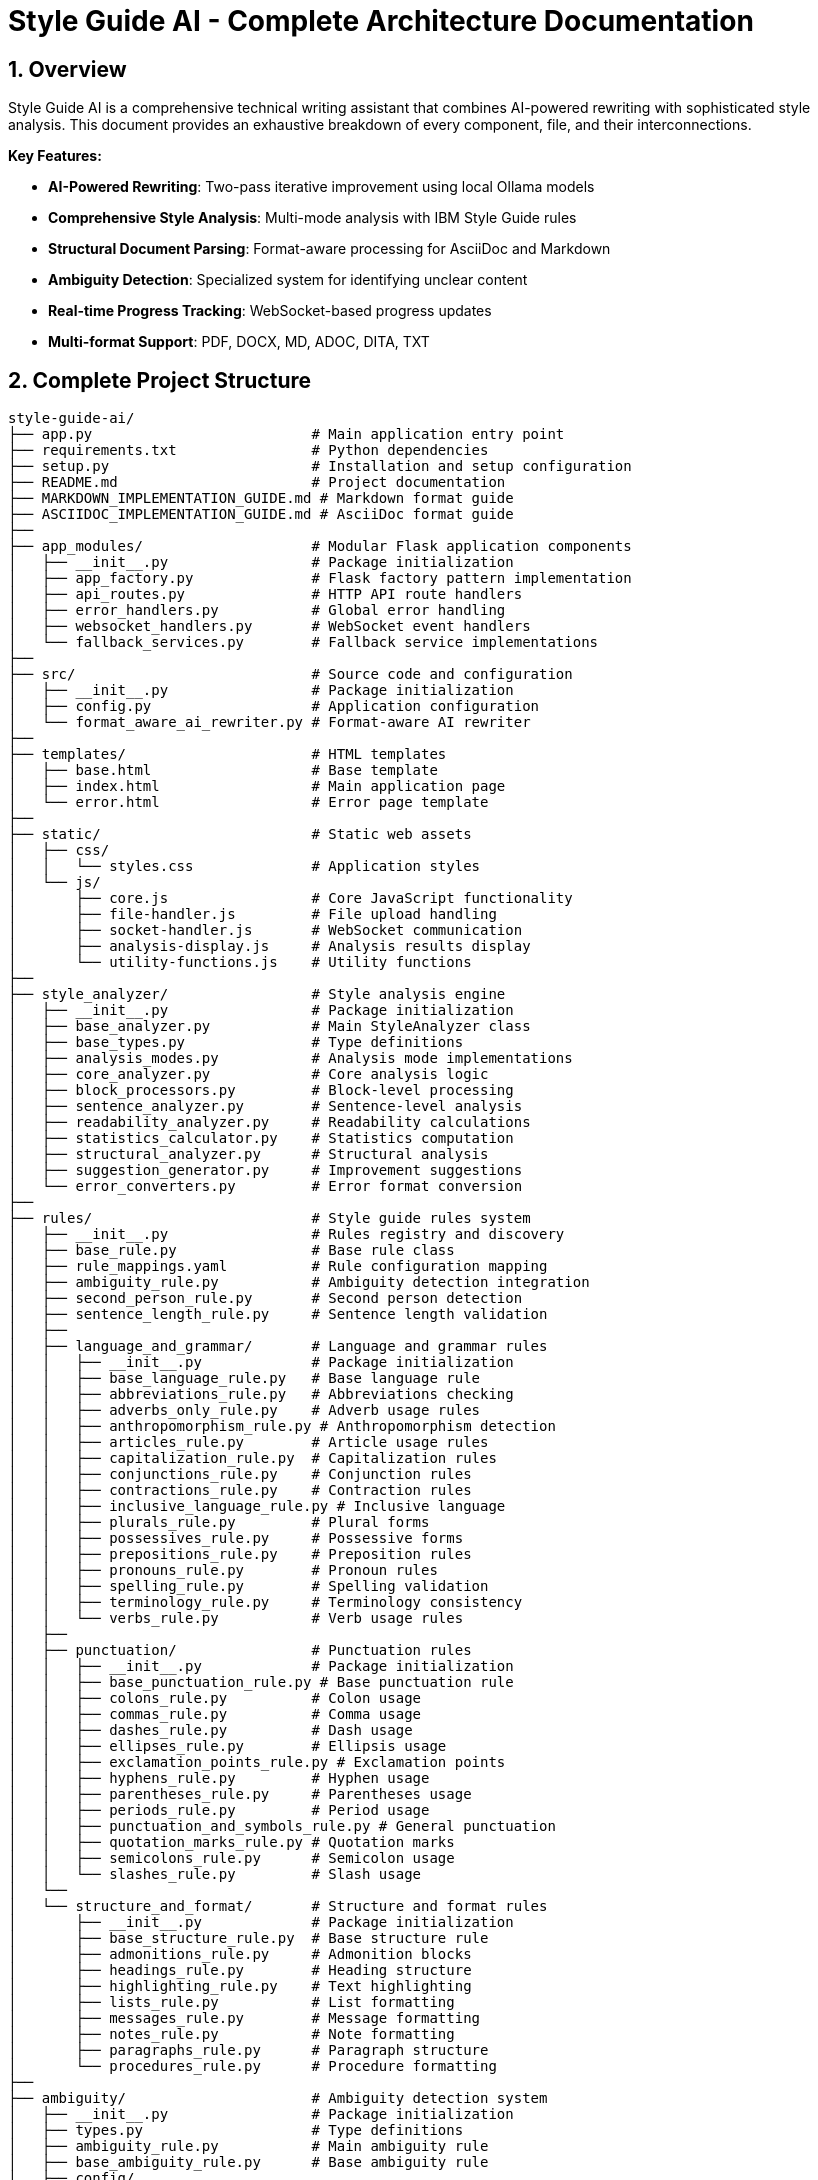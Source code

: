 = Style Guide AI - Complete Architecture Documentation
:sectnums:
:sectanchors:
:source-highlighter: highlightjs

== Overview

Style Guide AI is a comprehensive technical writing assistant that combines AI-powered rewriting with sophisticated style analysis. This document provides an exhaustive breakdown of every component, file, and their interconnections.

[.lead]
*Key Features:*

* **AI-Powered Rewriting**: Two-pass iterative improvement using local Ollama models
* **Comprehensive Style Analysis**: Multi-mode analysis with IBM Style Guide rules
* **Structural Document Parsing**: Format-aware processing for AsciiDoc and Markdown
* **Ambiguity Detection**: Specialized system for identifying unclear content
* **Real-time Progress Tracking**: WebSocket-based progress updates
* **Multi-format Support**: PDF, DOCX, MD, ADOC, DITA, TXT

== Complete Project Structure

[source,text]
----
style-guide-ai/
├── app.py                          # Main application entry point
├── requirements.txt                # Python dependencies
├── setup.py                        # Installation and setup configuration
├── README.md                       # Project documentation
├── MARKDOWN_IMPLEMENTATION_GUIDE.md # Markdown format guide
├── ASCIIDOC_IMPLEMENTATION_GUIDE.md # AsciiDoc format guide
├── 
├── app_modules/                    # Modular Flask application components
│   ├── __init__.py                 # Package initialization
│   ├── app_factory.py              # Flask factory pattern implementation
│   ├── api_routes.py               # HTTP API route handlers
│   ├── error_handlers.py           # Global error handling
│   ├── websocket_handlers.py       # WebSocket event handlers
│   └── fallback_services.py        # Fallback service implementations
├── 
├── src/                            # Source code and configuration
│   ├── __init__.py                 # Package initialization
│   ├── config.py                   # Application configuration
│   └── format_aware_ai_rewriter.py # Format-aware AI rewriter
├── 
├── templates/                      # HTML templates
│   ├── base.html                   # Base template
│   ├── index.html                  # Main application page
│   └── error.html                  # Error page template
├── 
├── static/                         # Static web assets
│   ├── css/
│   │   └── styles.css              # Application styles
│   └── js/
│       ├── core.js                 # Core JavaScript functionality
│       ├── file-handler.js         # File upload handling
│       ├── socket-handler.js       # WebSocket communication
│       ├── analysis-display.js     # Analysis results display
│       └── utility-functions.js    # Utility functions
├── 
├── style_analyzer/                 # Style analysis engine
│   ├── __init__.py                 # Package initialization
│   ├── base_analyzer.py            # Main StyleAnalyzer class
│   ├── base_types.py               # Type definitions
│   ├── analysis_modes.py           # Analysis mode implementations
│   ├── core_analyzer.py            # Core analysis logic
│   ├── block_processors.py         # Block-level processing
│   ├── sentence_analyzer.py        # Sentence-level analysis
│   ├── readability_analyzer.py     # Readability calculations
│   ├── statistics_calculator.py    # Statistics computation
│   ├── structural_analyzer.py      # Structural analysis
│   ├── suggestion_generator.py     # Improvement suggestions
│   └── error_converters.py         # Error format conversion
├── 
├── rules/                          # Style guide rules system
│   ├── __init__.py                 # Rules registry and discovery
│   ├── base_rule.py                # Base rule class
│   ├── rule_mappings.yaml          # Rule configuration mapping
│   ├── ambiguity_rule.py           # Ambiguity detection integration
│   ├── second_person_rule.py       # Second person detection
│   ├── sentence_length_rule.py     # Sentence length validation
│   ├── 
│   ├── language_and_grammar/       # Language and grammar rules
│   │   ├── __init__.py             # Package initialization
│   │   ├── base_language_rule.py   # Base language rule
│   │   ├── abbreviations_rule.py   # Abbreviations checking
│   │   ├── adverbs_only_rule.py    # Adverb usage rules
│   │   ├── anthropomorphism_rule.py # Anthropomorphism detection
│   │   ├── articles_rule.py        # Article usage rules
│   │   ├── capitalization_rule.py  # Capitalization rules
│   │   ├── conjunctions_rule.py    # Conjunction rules
│   │   ├── contractions_rule.py    # Contraction rules
│   │   ├── inclusive_language_rule.py # Inclusive language
│   │   ├── plurals_rule.py         # Plural forms
│   │   ├── possessives_rule.py     # Possessive forms
│   │   ├── prepositions_rule.py    # Preposition rules
│   │   ├── pronouns_rule.py        # Pronoun rules
│   │   ├── spelling_rule.py        # Spelling validation
│   │   ├── terminology_rule.py     # Terminology consistency
│   │   └── verbs_rule.py           # Verb usage rules
│   ├── 
│   ├── punctuation/                # Punctuation rules
│   │   ├── __init__.py             # Package initialization
│   │   ├── base_punctuation_rule.py # Base punctuation rule
│   │   ├── colons_rule.py          # Colon usage
│   │   ├── commas_rule.py          # Comma usage
│   │   ├── dashes_rule.py          # Dash usage
│   │   ├── ellipses_rule.py        # Ellipsis usage
│   │   ├── exclamation_points_rule.py # Exclamation points
│   │   ├── hyphens_rule.py         # Hyphen usage
│   │   ├── parentheses_rule.py     # Parentheses usage
│   │   ├── periods_rule.py         # Period usage
│   │   ├── punctuation_and_symbols_rule.py # General punctuation
│   │   ├── quotation_marks_rule.py # Quotation marks
│   │   ├── semicolons_rule.py      # Semicolon usage
│   │   └── slashes_rule.py         # Slash usage
│   └── 
│   └── structure_and_format/       # Structure and format rules
│       ├── __init__.py             # Package initialization
│       ├── base_structure_rule.py  # Base structure rule
│       ├── admonitions_rule.py     # Admonition blocks
│       ├── headings_rule.py        # Heading structure
│       ├── highlighting_rule.py    # Text highlighting
│       ├── lists_rule.py           # List formatting
│       ├── messages_rule.py        # Message formatting
│       ├── notes_rule.py           # Note formatting
│       ├── paragraphs_rule.py      # Paragraph structure
│       └── procedures_rule.py      # Procedure formatting
├── 
├── ambiguity/                      # Ambiguity detection system
│   ├── __init__.py                 # Package initialization
│   ├── types.py                    # Type definitions
│   ├── ambiguity_rule.py           # Main ambiguity rule
│   ├── base_ambiguity_rule.py      # Base ambiguity rule
│   ├── config/
│   │   └── ambiguity_types.yaml    # Ambiguity type configuration
│   ├── detectors/                  # Specific ambiguity detectors
│   │   ├── __init__.py             # Package initialization
│   │   ├── missing_actor_detector.py # Missing actor detection
│   │   ├── pronoun_ambiguity_detector.py # Pronoun ambiguity
│   │   ├── unsupported_claims_detector.py # Unsupported claims
│   │   └── fabrication_risk_detector.py # Fabrication risk
│   └── resolvers/                  # Ambiguity resolution (future)
│       └── __init__.py             # Package initialization
├── 
├── rewriter/                       # AI rewriting system
│   ├── __init__.py                 # Package initialization
│   ├── core.py                     # Main AIRewriter class
│   ├── models.py                   # Model management
│   ├── generators.py               # Text generation
│   ├── processors.py               # Text processing
│   ├── evaluators.py               # Rewrite evaluation
│   ├── prompts.py                  # Prompt generation
│   └── prompt_configs/             # Prompt configuration
│       └── ibm_style/              # IBM style guide prompts
│           ├── language_and_grammar.yaml # Language prompts
│           ├── punctuation.yaml    # Punctuation prompts
│           ├── structure_and_format.yaml # Structure prompts
│           └── voice_and_tone.yaml # Voice and tone prompts
├── 
├── structural_parsing/             # Document structure parsing
│   ├── __init__.py                 # Package initialization
│   ├── format_detector.py          # Format detection
│   ├── parser_factory.py           # Parser factory
│   ├── extractors/                 # Document extraction
│   │   ├── __init__.py             # Package initialization
│   │   └── document_processor.py   # Document processing
│   ├── markdown/                   # Markdown parsing
│   │   ├── __init__.py             # Package initialization
│   │   ├── parser.py               # Markdown parser
│   │   └── types.py                # Markdown types
│   └── asciidoc/                   # AsciiDoc parsing
│       ├── __init__.py             # Package initialization
│       ├── parser.py               # AsciiDoc parser
│       ├── ruby_server.py          # Ruby server integration
│       └── types.py                # AsciiDoc types
├── 
├── docs/                           # Documentation
│   ├── architecture.adoc           # This architecture document
│   ├── how-to-add-new-rule.adoc   # Guide for adding rules
│   ├── how-to-add-new-ambiguity-detector.adoc # Guide for ambiguity detectors
│   └── how-to-add-new-model.adoc   # Guide for adding models
├── 
├── docker/                         # Docker configuration
│   ├── Dockerfile                  # Docker build file
│   ├── docker-compose.yml          # Docker compose configuration
│   ├── build-and-push.sh          # Build and push script
│   └── README.md                   # Docker documentation
├── 
├── uploads/                        # Uploaded files (temporary)
├── instance/                       # Instance-specific files
├── logs/                           # Application logs
└── venv/                           # Virtual environment
----

== High-Level System Architecture

[mermaid]
----
graph TB
    subgraph "Client Layer"
        WEB[Web Browser]
        UI[Modern UI Interface]
    end
    
    subgraph "Application Layer"
        FLASK[Flask Application]
        WS[WebSocket Handler]
        API[REST API Routes]
        ERR[Error Handlers]
    end
    
    subgraph "Core Processing Layer"
        SA[Style Analyzer]
        AI[AI Rewriter]
        SP[Structural Parser]
        AD[Ambiguity Detector]
    end
    
    subgraph "Service Layer"
        DOC[Document Processor]
        RULES[Rules Engine]
        MODELS[Model Manager]
        EVAL[Evaluator]
    end
    
    subgraph "External Services"
        OLLAMA[Ollama API]
        SPACY[SpaCy NLP]
        RUBY[Ruby Server]
    end
    
    subgraph "Data Layer"
        UPLOAD[File Storage]
        LOGS[Log Files]
        CONFIG[Configuration]
    end
    
    WEB --> UI
    UI --> FLASK
    FLASK --> WS
    FLASK --> API
    FLASK --> ERR
    
    API --> SA
    API --> AI
    API --> DOC
    
    SA --> SP
    SA --> AD
    SA --> RULES
    
    AI --> MODELS
    AI --> EVAL
    
    SP --> RUBY
    SA --> SPACY
    AI --> OLLAMA
    
    DOC --> UPLOAD
    FLASK --> LOGS
    FLASK --> CONFIG
----

== Component Interaction Flow

[mermaid,target=component-interaction-flow]
....
sequenceDiagram
    participant Client
    participant Flask
    participant StyleAnalyzer
    participant StructuralParser
    participant RulesEngine
    participant AIRewriter
    participant Ollama
    
    Client->>Flask: Upload document / Input text
    Flask->>StyleAnalyzer: analyze_with_blocks()
    StyleAnalyzer->>StructuralParser: parse_document()
    StructuralParser->>StructuralParser: Detect format (MD/ADOC)
    StructuralParser->>StyleAnalyzer: Return structured blocks
    StyleAnalyzer->>RulesEngine: Apply rules to blocks
    RulesEngine->>StyleAnalyzer: Return style errors
    StyleAnalyzer->>Flask: Return analysis results
    Flask->>Client: Display analysis (via WebSocket)
    
    Client->>Flask: Request AI rewrite
    Flask->>AIRewriter: rewrite() - Pass 1
    AIRewriter->>Ollama: Generate improvements
    Ollama->>AIRewriter: Return rewritten text
    AIRewriter->>Flask: Return Pass 1 results
    Flask->>Client: Show Pass 1 results
    
    Client->>Flask: Request refinement
    Flask->>AIRewriter: refine_text() - Pass 2
    AIRewriter->>Ollama: Self-review & polish
    Ollama->>AIRewriter: Return final text
    AIRewriter->>Flask: Return Pass 2 results
    Flask->>Client: Show final results
.... 

== Entry Point & Configuration

=== Main Application Entry Point

==== `app.py`
The main application file that bootstraps the entire system.

**Purpose**: Primary entry point for the Flask application
**Key Functions**:
- Creates Flask app using factory pattern
- Configures upload settings
- Starts the application with SocketIO support

**Dependencies**:
- `app_modules.app_factory`: Application factory
- `src.config`: Configuration management

**Code Structure**:
[source,python]
----
from app_modules.app_factory import create_app, configure_upload_folder
from src.config import Config

# Create application using factory pattern
app, socketio = create_app(Config)

# Configure upload settings
configure_upload_folder(app)
----

==== `requirements.txt`
Python dependencies specification with cross-platform compatibility.

**Purpose**: Defines all Python package dependencies
**Key Dependencies**:
- Flask 3.0+ (Web framework)
- SpaCy 3.7+ (NLP processing)
- Transformers 4.36+ (AI models)
- Ollama 0.1.7+ (Local AI models)
- PyMuPDF, python-docx (Document processing)

==== `setup.py`
Installation and configuration script for the application.

**Purpose**: Package installation, dependency management, and testing
**Key Functions**:
- `install_spacy_model()`: Downloads SpaCy language model
- `test_installation()`: Validates successful installation
- `setup()`: Package configuration with entry points

=== Configuration Layer

==== `src/config.py`
Central configuration management for the entire application.

**Purpose**: Environment-based configuration with fallbacks
**Key Classes**:
- `Config`: Main configuration class
- `DevelopmentConfig`: Development-specific settings

**Configuration Categories**:
- **Flask Configuration**: Secret keys, debug settings
- **AI Model Configuration**: Ollama, HuggingFace, OpenAI settings
- **Database Configuration**: SQLAlchemy settings
- **File Upload Configuration**: Size limits, allowed extensions
- **Style Guide Rules Configuration**: Rule thresholds and settings
- **Logging Configuration**: Log levels and formats

**Key Methods**:
- `get_ai_config()`: Returns AI model configuration
- `is_ollama_enabled()`: Checks if Ollama is configured
- `get_upload_config()`: Returns file upload settings
- `get_analysis_config()`: Returns style analysis configuration

== Application Layer Components

=== Flask Application Factory

==== `app_modules/app_factory.py`
Implements the Flask factory pattern for modular application creation.

**Purpose**: Creates and configures Flask application with all components
**Key Functions**:
- `create_app(config_class)`: Main factory function
- `initialize_services()`: Service initialization with fallbacks
- `setup_logging(app)`: Logging configuration
- `log_initialization_status()`: Service status reporting
- `register_cleanup_handlers()`: Graceful shutdown handlers

**Service Initialization Pattern**:
[source,python]
----
try:
    from structural_parsing.extractors import DocumentProcessor
    services['document_processor'] = DocumentProcessor()
    services['document_processor_available'] = True
except ImportError:
    services['document_processor'] = SimpleDocumentProcessor()
    services['document_processor_available'] = False
----

==== `app_modules/api_routes.py`
HTTP API route handlers for all application endpoints.

**Purpose**: Defines all REST API endpoints and their handlers
**Key Routes**:
- `GET /`: Main application page
- `POST /upload`: File upload and text extraction
- `POST /analyze`: Text analysis with style checking
- `POST /rewrite`: AI-powered rewriting (Pass 1)
- `POST /refine`: AI-powered refinement (Pass 2)
- `GET /health`: Health check endpoint

**Route Handler Pattern**:
[source,python]
----
@app.route('/analyze', methods=['POST'])
def analyze_content():
    data = request.get_json()
    content = data.get('content', '')
    
    # Emit progress via WebSocket
    emit_progress(session_id, 'analysis_start', 'Starting analysis...', 5)
    
    # Perform analysis
    result = style_analyzer.analyze_with_blocks(content)
    
    # Return results
    return jsonify(result)
----

==== `app_modules/error_handlers.py`
Global error handling for HTTP errors and application exceptions.

**Purpose**: Provides user-friendly error pages and JSON error responses
**Key Handlers**:
- `404 Not Found`: Page not found errors
- `500 Internal Server Error`: Application errors
- `413 Request Entity Too Large`: File upload size errors
- `400 Bad Request`: Invalid request errors
- `429 Too Many Requests`: Rate limiting errors
- `Exception`: Catch-all for unexpected errors

==== `app_modules/websocket_handlers.py`
Real-time communication for progress updates and notifications.

**Purpose**: WebSocket event handling for real-time feedback
**Key Functions**:
- `emit_progress()`: Send progress updates to clients
- `emit_completion()`: Send completion notifications
- `setup_websocket_handlers()`: Configure WebSocket events

**Event Handlers**:
- `connect`: Client connection handling
- `disconnect`: Client disconnection handling
- `join_session`: Session-based room management

==== `app_modules/fallback_services.py`
Fallback service implementations when dependencies are unavailable.

**Purpose**: Graceful degradation when services fail to initialize
**Fallback Classes**:
- `SimpleDocumentProcessor`: Basic text extraction
- `SimpleStyleAnalyzer`: Rule-based analysis without SpaCy
- `SimpleAIRewriter`: Basic rewriting with Ollama fallback

== Style Analysis Engine

=== Core Analyzer Components

==== `style_analyzer/base_analyzer.py`
Main StyleAnalyzer class that coordinates all analysis components.

**Purpose**: Central orchestration of style analysis
**Key Classes**:
- `StyleAnalyzer`: Main analyzer class

**Key Methods**:
- `analyze_with_blocks()`: Primary analysis method with structured parsing
- `analyze()`: Legacy analysis method
- `_determine_analysis_mode()`: Intelligent mode selection
- `_initialize_nlp()`: SpaCy model initialization

**Analysis Flow**:
[source,python]
----
def analyze_with_blocks(self, content: str) -> AnalysisResult:
    # 1. Determine analysis mode
    mode = self._determine_analysis_mode()
    
    # 2. Parse document structure
    blocks = self.structural_analyzer.parse_document_to_blocks(content)
    
    # 3. Execute analysis mode
    results = self.mode_executor.execute_mode(mode, content, blocks)
    
    # 4. Return structured results
    return create_analysis_result(results)
----

==== `style_analyzer/base_types.py`
Type definitions and data structures for style analysis.

**Purpose**: Common data structures and type definitions
**Key Types**:
- `AnalysisResult`: Main result container
- `AnalysisMode`: Analysis mode enumeration
- `ErrorDict`: Error representation
- `BlockResult`: Block-level analysis results

==== `style_analyzer/analysis_modes.py`
Analysis mode implementations with intelligent fallbacks.

**Purpose**: Multiple analysis strategies based on available dependencies
**Analysis Modes**:
- `SPACY_RULES`: SpaCy + Modular Rules (optimal)
- `RULES_FALLBACK`: Rules + fallbacks (good)
- `SPACY_LEGACY`: SpaCy legacy only (basic)
- `MINIMAL`: Minimal safe mode (fallback)

==== `style_analyzer/core_analyzer.py`
Core analysis logic and rule application.

**Purpose**: Rule execution and error detection
**Key Functions**:
- Rule discovery and loading
- Error detection and reporting
- Context-aware analysis

==== `style_analyzer/block_processors.py`
Block-level processing for structured documents.

**Purpose**: Process document blocks with context awareness
**Key Functions**:
- Block type detection
- Context-aware rule application
- Block-specific error handling

==== `style_analyzer/sentence_analyzer.py`
Sentence-level analysis and processing.

**Purpose**: Individual sentence analysis and error detection
**Key Functions**:
- Sentence segmentation
- Per-sentence rule application
- Sentence-level statistics

==== `style_analyzer/readability_analyzer.py`
Readability calculations and metrics.

**Purpose**: Text readability assessment
**Metrics Calculated**:
- Flesch Reading Ease
- Flesch-Kincaid Grade Level
- Automated Readability Index
- Coleman-Liau Index
- Gunning Fog Index

==== `style_analyzer/statistics_calculator.py`
Statistics computation for analysis results.

**Purpose**: Calculate comprehensive text statistics
**Statistics Calculated**:
- Word count, sentence count, paragraph count
- Average sentence length
- Complex word percentage
- Reading time estimation

==== `style_analyzer/structural_analyzer.py`
Structural analysis of documents.

**Purpose**: Document structure parsing and analysis
**Key Functions**:
- Format detection (Markdown, AsciiDoc)
- Block extraction and parsing
- Structural rule application

==== `style_analyzer/suggestion_generator.py`
Improvement suggestions based on analysis results.

**Purpose**: Generate actionable improvement suggestions
**Key Functions**:
- Rule-based suggestion generation
- Context-aware recommendations
- Prioritized suggestion ordering

==== `style_analyzer/error_converters.py`
Error format conversion for different output formats.

**Purpose**: Convert internal error formats to external representations
**Key Functions**:
- JSON error formatting
- HTML error formatting
- Plain text error formatting 

== Rules System

=== Rules Registry and Discovery

==== `rules/__init__.py`
Central rules registry with automatic discovery system.

**Purpose**: Discovers and loads all rule modules automatically
**Key Classes**:
- `RulesRegistry`: Main registry class for rule discovery and management

**Discovery Process**:
[source,python]
----
def _load_all_rules(self):
    # Recursively walk through rules directory
    for root, dirs, files in os.walk(rules_dir):
        # Process files ending with '_rule.py'
        for filename in files:
            if filename.endswith('_rule.py') and filename != 'base_rule.py':
                # Import and register rule
                module = self._import_rule_module_enhanced(import_path)
                self._register_rule_from_module(module)
----

**Rule Registration**:
- Automatic discovery of rule classes
- Dynamic import with error handling
- Support for nested directory structures (up to 4 levels)
- Graceful fallback when rules fail to load

==== `rules/base_rule.py`
Base class for all style guide rules.

**Purpose**: Common interface and functionality for all rules
**Key Classes**:
- `BaseRule`: Abstract base class for all rules

**Key Methods**:
- `analyze()`: Main analysis method (abstract)
- `get_rule_type()`: Returns rule type identifier
- `get_description()`: Returns rule description
- `is_enabled()`: Checks if rule is enabled

==== `rules/rule_mappings.yaml`
Configuration mapping for rule categories and settings.

**Purpose**: Centralized rule configuration and categorization
**Configuration Structure**:
- Rule categories (language_and_grammar, punctuation, structure_and_format)
- Rule priorities and weights
- Rule-specific settings and thresholds

=== Language and Grammar Rules

==== `rules/language_and_grammar/base_language_rule.py`
Base class for language and grammar rules.

**Purpose**: Common functionality for language-specific rules
**Shared Methods**:
- NLP processing utilities
- Context analysis functions
- Language pattern matching

==== Individual Language Rules

**`abbreviations_rule.py`**
- **Purpose**: Validates abbreviation usage and formatting
- **Checks**: Proper abbreviation definitions, consistent usage

**`adverbs_only_rule.py`**
- **Purpose**: Detects unnecessary adverb usage
- **Checks**: Excessive adverbs, weak adverb choices

**`anthropomorphism_rule.py`**
- **Purpose**: Identifies anthropomorphic language
- **Checks**: Human characteristics attributed to non-human entities

**`articles_rule.py`**
- **Purpose**: Validates article usage (a, an, the)
- **Checks**: Correct article selection, missing articles

**`capitalization_rule.py`**
- **Purpose**: Enforces capitalization rules
- **Checks**: Title case, sentence case, proper nouns

**`conjunctions_rule.py`**
- **Purpose**: Validates conjunction usage
- **Checks**: Proper conjunction selection, overuse

**`contractions_rule.py`**
- **Purpose**: Manages contraction usage in technical writing
- **Checks**: Formal vs. informal tone consistency

**`inclusive_language_rule.py`**
- **Purpose**: Promotes inclusive language practices
- **Checks**: Gender-neutral language, cultural sensitivity

**`plurals_rule.py`**
- **Purpose**: Validates plural forms
- **Checks**: Correct plural formations, consistency

**`possessives_rule.py`**
- **Purpose**: Enforces possessive form rules
- **Checks**: Apostrophe placement, possessive consistency

**`prepositions_rule.py`**
- **Purpose**: Validates preposition usage
- **Checks**: Correct preposition selection, clarity

**`pronouns_rule.py`**
- **Purpose**: Manages pronoun usage and clarity
- **Checks**: Pronoun-antecedent agreement, clarity

**`spelling_rule.py`**
- **Purpose**: Spell checking and consistency
- **Checks**: Spelling errors, variant spellings

**`terminology_rule.py`**
- **Purpose**: Enforces terminology consistency
- **Checks**: Consistent term usage, approved terminology

**`verbs_rule.py`**
- **Purpose**: Validates verb usage and forms
- **Checks**: Verb tense consistency, active vs. passive voice

=== Punctuation Rules

==== `rules/punctuation/base_punctuation_rule.py`
Base class for punctuation rules.

**Purpose**: Common functionality for punctuation-specific rules
**Shared Methods**:
- Punctuation pattern detection
- Context-aware punctuation analysis
- Formatting validation

==== Individual Punctuation Rules

**`punctuation_and_symbols_rule.py`**
- **Purpose**: General punctuation and symbol usage
- **Checks**: Symbol consistency, proper punctuation

**`colons_rule.py`**
- **Purpose**: Colon usage rules
- **Checks**: Proper colon placement, list introductions

**`commas_rule.py`**
- **Purpose**: Comma usage and placement
- **Checks**: Oxford commas, comma splices, clarity

**`dashes_rule.py`**
- **Purpose**: Dash usage (em dashes, en dashes)
- **Checks**: Proper dash types, formatting

**`ellipses_rule.py`**
- **Purpose**: Ellipsis usage and formatting
- **Checks**: Proper ellipsis formation, overuse

**`exclamation_points_rule.py`**
- **Purpose**: Exclamation point usage
- **Checks**: Professional tone, overuse detection

**`hyphens_rule.py`**
- **Purpose**: Hyphen usage and compound words
- **Checks**: Compound word formation, line breaks

**`parentheses_rule.py`**
- **Purpose**: Parentheses usage and nesting
- **Checks**: Proper nesting, clarity, overuse

**`periods_rule.py`**
- **Purpose**: Period usage and sentence endings
- **Checks**: Sentence completion, abbreviations

**`quotation_marks_rule.py`**
- **Purpose**: Quotation mark usage and formatting
- **Checks**: Proper quotation formatting, nested quotes

**`semicolons_rule.py`**
- **Purpose**: Semicolon usage and placement
- **Checks**: Proper semicolon usage, list formatting

**`slashes_rule.py`**
- **Purpose**: Slash usage and alternatives
- **Checks**: Proper slash usage, clarity alternatives

=== Structure and Format Rules

==== `rules/structure_and_format/base_structure_rule.py`
Base class for structure and format rules.

**Purpose**: Common functionality for document structure rules
**Shared Methods**:
- Document structure analysis
- Formatting pattern detection
- Hierarchy validation

==== Individual Structure Rules

**`admonitions_rule.py`**
- **Purpose**: Admonition block formatting
- **Checks**: Proper admonition structure, consistency

**`headings_rule.py`**
- **Purpose**: Heading structure and hierarchy
- **Checks**: Heading levels, formatting consistency

**`highlighting_rule.py`**
- **Purpose**: Text highlighting and emphasis
- **Checks**: Consistent highlighting, overuse

**`lists_rule.py`**
- **Purpose**: List formatting and structure
- **Checks**: List consistency, proper nesting

**`messages_rule.py`**
- **Purpose**: Message formatting (warnings, notes)
- **Checks**: Message structure, consistency

**`notes_rule.py`**
- **Purpose**: Note formatting and placement
- **Checks**: Note structure, appropriate usage

**`paragraphs_rule.py`**
- **Purpose**: Paragraph structure and flow
- **Checks**: Paragraph length, coherence

**`procedures_rule.py`**
- **Purpose**: Procedure and step formatting
- **Checks**: Step numbering, clarity

=== Specialized Rules

==== `rules/second_person_rule.py`
Detects and manages second-person usage.

**Purpose**: Controls second-person pronoun usage in technical writing
**Checks**: 
- "You" usage in formal contexts
- Consistency with writing style
- Alternative suggestions

==== `rules/sentence_length_rule.py`
Validates sentence length for readability.

**Purpose**: Ensures sentences are appropriately sized for clarity
**Checks**:
- Maximum sentence length (configurable)
- Complex sentence structure
- Readability impact

==== `rules/ambiguity_rule.py`
Integration point for ambiguity detection system.

**Purpose**: Connects ambiguity detection to rules system
**Integration**: Links to `ambiguity/` package for specialized ambiguity detection

== AI Rewriting System

=== Core AI Components

==== `rewriter/core.py`
Main AIRewriter class that orchestrates the rewriting process.

**Purpose**: Central coordination of AI rewriting with two-pass system
**Key Classes**:
- `AIRewriter`: Main rewriter orchestrator

**Key Methods**:
- `rewrite()`: Performs first pass rewriting
- `refine_text()`: Performs second pass refinement
- `_perform_first_pass()`: Initial AI improvements
- `_perform_second_pass()`: AI self-review and polish

**Two-Pass Process**:
[source,python]
----
# Pass 1: Address specific errors
first_pass_result = self._perform_first_pass(content, errors, context)

# Pass 2: Self-review and refinement
final_result = self._perform_second_pass(first_pass_result, original_errors, context)
----

==== `rewriter/models.py`
Model management for different AI backends.

**Purpose**: Unified interface for multiple AI model types
**Key Classes**:
- `ModelManager`: Manages model initialization and connectivity

**Supported Models**:
- **Ollama**: Local LLM serving (primary)
- **Hugging Face**: Transformers library models
- **OpenAI**: API-based models (configurable)

**Model Initialization Pattern**:
[source,python]
----
def __init__(self, model_name, use_ollama=False, ollama_model="llama3:8b"):
    if use_ollama:
        self._test_ollama_connection()
    else:
        self._initialize_hf_model()
----

==== `rewriter/generators.py`
Text generation handling for various models.

**Purpose**: Actual AI text generation using configured models
**Key Classes**:
- `TextGenerator`: Handles text generation across model types

**Generation Methods**:
- `generate_with_ollama()`: Ollama API calls
- `generate_with_hf_model()`: Hugging Face model generation
- `generate_text()`: Unified generation interface

==== `rewriter/processors.py`
Text processing and cleanup for generated content.

**Purpose**: Post-processing of AI-generated text
**Key Functions**:
- Text cleaning and normalization
- Format preservation
- Quality validation

==== `rewriter/evaluators.py`
Rewrite quality evaluation and confidence calculation.

**Purpose**: Assesses quality of AI rewrites and calculates confidence scores
**Key Classes**:
- `RewriteEvaluator`: Quality assessment and metrics

**Evaluation Methods**:
- `evaluate_rewrite_quality()`: Comprehensive quality assessment
- `calculate_confidence()`: Confidence score calculation
- `extract_improvements()`: Improvement identification

==== `rewriter/prompts.py`
Prompt generation with style guide integration.

**Purpose**: Dynamic prompt creation based on detected errors and style guide rules
**Key Classes**:
- `PromptGenerator`: Creates context-aware prompts

**Prompt Features**:
- Dynamic instruction loading from YAML configs
- Error-specific prompt customization
- Style guide rule integration
- Model-specific prompt optimization

=== Prompt Configuration System

==== `rewriter/prompt_configs/ibm_style/`
Style guide specific prompt configurations.

**Purpose**: Modular prompt templates for different style guide rules
**Configuration Files**:

**`language_and_grammar.yaml`**
- Language and grammar rule prompts
- Error-specific instructions
- Examples and corrections

**`punctuation.yaml`**
- Punctuation rule prompts
- Formatting instructions
- Style-specific guidelines

**`structure_and_format.yaml`**
- Document structure prompts
- Format preservation instructions
- Layout guidelines

**`voice_and_tone.yaml`**
- Voice and tone prompts
- Style consistency instructions
- Brand voice guidelines

== Ambiguity Detection System

=== Core Ambiguity Components

==== `ambiguity/types.py`
Type definitions and data structures for ambiguity detection.

**Purpose**: Core type system for ambiguity detection
**Key Types**:
- `AmbiguityType`: Enumeration of ambiguity types
- `AmbiguityCategory`: Categorization system
- `AmbiguitySeverity`: Severity levels
- `AmbiguityContext`: Context information
- `AmbiguityEvidence`: Evidence supporting detection
- `AmbiguityDetection`: Complete detection result

**Ambiguity Types**:
- `MISSING_ACTOR`: Passive voice without clear actors
- `AMBIGUOUS_PRONOUN`: Pronouns with unclear referents
- `UNCLEAR_SUBJECT`: Unclear subject references
- `FABRICATION_RISK`: Risk of adding unverified information
- And others...

==== `ambiguity/base_ambiguity_rule.py`
Base ambiguity rule and detector framework.

**Purpose**: Integration with rules system and detector coordination
**Key Classes**:
- `BaseAmbiguityRule`: Integration with rules system
- `AmbiguityDetector`: Base class for specific detectors

**Integration Pattern**:
[source,python]
----
def analyze(self, text, sentences, nlp=None, context=None):
    errors = []
    for detector_type, detector in self.detectors.items():
        if self._is_detector_enabled(detector_type):
            detections = detector.detect(sentence_context, nlp)
            errors.extend([d.to_error_dict() for d in detections])
    return errors
----

==== `ambiguity/ambiguity_rule.py`
Main ambiguity detection rule for integration.

**Purpose**: Primary integration point with the rules system
**Provides**: Seamless integration with existing rule framework

=== Ambiguity Detectors

==== `ambiguity/detectors/missing_actor_detector.py`
Detects passive voice sentences without clear actors.

**Purpose**: Identifies passive constructions lacking clear performers
**Detection Logic**:
- Passive voice pattern recognition
- Actor presence validation
- Context analysis for implicit actors

==== `ambiguity/detectors/pronoun_ambiguity_detector.py`
Detects pronouns with unclear referents.

**Purpose**: Identifies ambiguous pronoun references
**Detection Logic**:
- Pronoun identification
- Referent analysis
- Distance and context evaluation

==== `ambiguity/detectors/unsupported_claims_detector.py`
Detects unsupported claims and promises.

**Purpose**: Identifies statements that cannot be substantiated
**Detection Logic**:
- Claim pattern recognition
- Evidence requirement analysis
- Certainty level assessment

==== `ambiguity/detectors/fabrication_risk_detector.py`
Detects risk of information fabrication.

**Purpose**: Identifies content that might invite fabrication
**Detection Logic**:
- Vague instruction detection
- Missing detail identification
- Process gap analysis

=== Ambiguity Configuration

==== `ambiguity/config/ambiguity_types.yaml`
Configuration for ambiguity detection types and settings.

**Purpose**: Centralized configuration for ambiguity detection
**Configuration Structure**:
- Ambiguity type definitions
- Detection thresholds
- Severity mappings
- Enable/disable flags 

== Document Processing & Structural Parsing

=== Core Document Processing

==== `structural_parsing/extractors/document_processor.py`
Main document processing and text extraction.

**Purpose**: Unified interface for extracting text from multiple document formats
**Supported Formats**:
- **PDF**: PyMuPDF-based extraction
- **DOCX**: python-docx based processing
- **Markdown**: Built-in markdown processing
- **AsciiDoc**: Ruby-based asciidoctor integration
- **Plain Text**: Direct text handling
- **DITA**: XML-based processing

**Key Methods**:
- `extract_text(filepath)`: Main extraction method
- `allowed_file(filename)`: File type validation
- `_extract_pdf_text()`: PDF-specific extraction
- `_extract_docx_text()`: DOCX-specific extraction

==== `structural_parsing/format_detector.py`
Document format detection and classification.

**Purpose**: Automatic detection of document formats
**Detection Methods**:
- File extension analysis
- Content-based detection
- MIME type checking
- Header pattern recognition

==== `structural_parsing/parser_factory.py`
Factory pattern for creating format-specific parsers.

**Purpose**: Creates appropriate parser based on detected format
**Parser Creation Pattern**:
[source,python]
----
def create_parser(content: str, format_hint: str = None):
    detected_format = detect_format(content, format_hint)
    
    if detected_format == DocumentFormat.MARKDOWN:
        return MarkdownParser()
    elif detected_format == DocumentFormat.ASCIIDOC:
        return AsciiDocParser()
    else:
        return PlainTextParser()
----

=== Markdown Processing

==== `structural_parsing/markdown/parser.py`
Markdown document parsing and structure extraction.

**Purpose**: Parses Markdown documents into structured blocks
**Key Features**:
- CommonMark compatibility
- Block-level structure extraction
- Metadata preservation
- Link and reference handling

**Block Types Supported**:
- Headings (H1-H6)
- Paragraphs
- Lists (ordered, unordered)
- Code blocks
- Blockquotes
- Tables
- Links and images

==== `structural_parsing/markdown/types.py`
Type definitions for Markdown structures.

**Purpose**: Data structures for Markdown document representation
**Key Types**:
- `MarkdownBlock`: Base block representation
- `HeadingBlock`: Heading structure
- `ParagraphBlock`: Paragraph content
- `ListBlock`: List structure
- `CodeBlock`: Code block representation

=== AsciiDoc Processing

==== `structural_parsing/asciidoc/parser.py`
AsciiDoc document parsing and structure extraction.

**Purpose**: Parses AsciiDoc documents using Ruby-based asciidoctor
**Key Features**:
- Full AsciiDoc specification support
- Advanced block type handling
- Attribute processing
- Include file resolution

**Advanced Block Types**:
- Admonition blocks (NOTE, TIP, WARNING)
- Sidebar blocks
- Example blocks
- Source code blocks with syntax highlighting
- Tables with complex formatting

==== `structural_parsing/asciidoc/ruby_server.py`
Ruby server integration for AsciiDoc processing.

**Purpose**: Manages Ruby subprocess for asciidoctor integration
**Key Functions**:
- `start_ruby_server()`: Initialize Ruby subprocess
- `process_asciidoc()`: Send content for processing
- `shutdown_server()`: Clean server shutdown

**Ruby Integration Pattern**:
[source,python]
----
def process_asciidoc(content: str) -> dict:
    # Send content to Ruby server
    request = json.dumps({"content": content})
    ruby_process.stdin.write(request + "\n")
    
    # Read response
    response = ruby_process.stdout.readline()
    return json.loads(response)
----

==== `structural_parsing/asciidoc/types.py`
Type definitions for AsciiDoc structures.

**Purpose**: Data structures for AsciiDoc document representation
**Key Types**:
- `AsciiDocBlock`: Base AsciiDoc block
- `AdmonitionBlock`: Admonition representation
- `SidebarBlock`: Sidebar content
- `ExampleBlock`: Example block structure

== Frontend Components

=== HTML Templates

==== `templates/base.html`
Base template providing common layout and functionality.

**Purpose**: Common layout structure for all pages
**Features**:
- Responsive design framework
- Common CSS and JavaScript includes
- Navigation structure
- Error handling integration

==== `templates/index.html`
Main application interface.

**Purpose**: Primary user interface for the Style Guide AI application
**Key Sections**:
- File upload interface
- Text input area
- Analysis results display
- AI rewrite interface
- Progress tracking display

**Interactive Elements**:
- Drag-and-drop file upload
- Real-time text analysis
- WebSocket progress updates
- Two-pass AI rewriting interface

==== `templates/error.html`
Error page template for user-friendly error display.

**Purpose**: Displays errors in a user-friendly format
**Error Types Handled**:
- 404 Page Not Found
- 500 Internal Server Error
- File upload errors
- Analysis errors

=== Static Assets

==== `static/css/styles.css`
Main stylesheet for the application.

**Purpose**: Comprehensive styling for the entire application
**Style Categories**:
- Layout and responsive design
- Typography and readability
- Interactive element styling
- Error and success state styling
- Progress indicator styling
- Analysis result formatting

==== `static/js/core.js`
Core JavaScript functionality.

**Purpose**: Main application logic and coordination
**Key Functions**:
- Application initialization
- Event coordination
- State management
- Error handling
- User interface updates

==== `static/js/file-handler.js`
File upload and handling functionality.

**Purpose**: Manages file upload operations
**Features**:
- Drag-and-drop support
- File type validation
- Progress tracking
- Error handling
- Multiple file format support

**File Handling Flow**:
[source,javascript]
----
class FileHandler {
    handleFileUpload(file) {
        // Validate file type and size
        if (!this.validateFile(file)) return;
        
        // Show progress
        this.showProgress();
        
        // Upload file
        this.uploadFile(file)
            .then(response => this.handleSuccess(response))
            .catch(error => this.handleError(error));
    }
}
----

==== `static/js/socket-handler.js`
WebSocket communication management.

**Purpose**: Real-time communication with the server
**Key Features**:
- Connection management
- Progress update handling
- Error state management
- Session management

**WebSocket Events Handled**:
- `connect`: Connection establishment
- `progress`: Progress updates
- `completion`: Task completion
- `error`: Error notifications

==== `static/js/analysis-display.js`
Analysis results display and interaction.

**Purpose**: Displays and manages analysis results
**Display Features**:
- Error highlighting in text
- Rule violation details
- Improvement suggestions
- Statistics visualization
- Interactive error navigation

==== `static/js/utility-functions.js`
Common utility functions and helpers.

**Purpose**: Shared utility functions across the application
**Utility Categories**:
- DOM manipulation helpers
- Data formatting functions
- Validation utilities
- Animation helpers
- Browser compatibility functions

== Data Flow and Integration

=== Complete Request Processing Flow

[mermaid,target=request-processing-flow]
....
graph TD
    A[User Input/File Upload] --> B[Flask Route Handler]
    B --> C{Request Type}
    
    C -->|Upload| D[Document Processor]
    C -->|Analyze| E[Style Analyzer]
    C -->|Rewrite| F[AI Rewriter]
    
    D --> G[Format Detection]
    G --> H[Structural Parser]
    H --> I[Text Extraction]
    I --> J[Return to Client]
    
    E --> K[Analysis Mode Selection]
    K --> L[Rules Engine]
    L --> M[Block Processing]
    M --> N[Error Detection]
    N --> O[Statistics Calculation]
    O --> P[Suggestion Generation]
    P --> Q[Return Analysis Results]
    
    F --> R[Model Manager]
    R --> S[Prompt Generator]
    S --> T[Text Generator]
    T --> U[Evaluator]
    U --> V[Return Rewrite Results]
    
    J --> W[WebSocket Progress]
    Q --> W
    V --> W
    W --> X[Frontend Update]
....

=== Inter-Component Communication

**Service Layer Integration**:
[source,python]
----
# Application factory initializes all services
services = {
    'document_processor': DocumentProcessor(),
    'style_analyzer': StyleAnalyzer(),
    'ai_rewriter': AIRewriter()
}

# Route handlers use services
@app.route('/analyze', methods=['POST'])
def analyze_content():
    result = services['style_analyzer'].analyze_with_blocks(content)
    return jsonify(result)
----

**Component Dependencies**:
- **Style Analyzer** depends on:
  - Rules system for error detection
  - Structural parser for document analysis
  - SpaCy for NLP processing
  - Statistics calculator for metrics

- **AI Rewriter** depends on:
  - Model manager for AI integration
  - Prompt generator for instruction creation
  - Evaluator for quality assessment
  - Style analyzer results for context

- **Document Processor** depends on:
  - Format detector for type identification
  - Parser factory for appropriate parsers
  - External libraries (PyMuPDF, python-docx)

=== Configuration and Environment Management

**Environment Variable Flow**:
[source,text]
----
.env file → Config class → Service initialization → Runtime behavior
----

**Configuration Precedence**:
1. Environment variables
2. Configuration file defaults
3. Hardcoded fallbacks

**Key Configuration Points**:
- AI model selection (Ollama vs. HuggingFace)
- Analysis mode preference
- Rule enable/disable flags
- File upload limits
- Logging levels

== Performance and Optimization

=== Analysis Performance

**Intelligent Mode Selection**:
The system automatically selects the optimal analysis mode based on available dependencies:

[source,python]
----
def _determine_analysis_mode(self):
    if SPACY_AVAILABLE and RULES_AVAILABLE:
        return AnalysisMode.SPACY_RULES  # Optimal performance
    elif RULES_AVAILABLE:
        return AnalysisMode.RULES_FALLBACK  # Good performance
    elif SPACY_AVAILABLE:
        return AnalysisMode.SPACY_LEGACY  # Basic performance
    else:
        return AnalysisMode.MINIMAL  # Minimal performance
----

**Block-Level Processing**:
- Parallel processing of document blocks
- Context-aware rule application
- Efficient error aggregation

**Caching Strategies**:
- SpaCy model caching
- Rule compilation caching
- Parser result caching

=== AI Performance Optimization

**Model Management**:
- Lazy model loading
- Connection pooling for API models
- Efficient prompt generation
- Response caching for similar inputs

**Two-Pass Optimization**:
- Selective second pass execution
- Progressive enhancement approach
- Quality threshold-based processing

=== Memory Management

**Large Document Handling**:
- Streaming document processing
- Block-wise analysis to prevent memory overflow
- Efficient text storage and retrieval

**Resource Cleanup**:
- Automatic cleanup handlers for external processes
- Memory-efficient data structures
- Proper resource disposal

=== Scalability Considerations

**Horizontal Scaling**:
- Stateless application design
- External service integration (Ruby server)
- Load balancer compatible

**Vertical Scaling**:
- Multi-threaded processing support
- Efficient algorithm implementations
- Resource usage optimization

== Error Handling and Logging

=== Comprehensive Error Handling

**Error Hierarchy**:
[source,text]
----
Application Errors
├── Configuration Errors
├── Service Initialization Errors
├── Processing Errors
│   ├── Document Processing Errors
│   ├── Analysis Errors
│   └── AI Generation Errors
├── External Service Errors
│   ├── Ollama Connection Errors
│   ├── SpaCy Model Errors
│   └── Ruby Server Errors
└── User Input Errors
----

**Fallback Strategy**:
Each component implements graceful degradation:
- Missing dependencies → Fallback implementations
- Service failures → Reduced functionality
- External service unavailable → Local alternatives

=== Logging System

**Log Categories**:
- **INFO**: Normal operation status
- **WARNING**: Fallback usage, missing dependencies
- **ERROR**: Service failures, processing errors
- **DEBUG**: Detailed processing information

**Log Destinations**:
- Console output for development
- File logging for production
- Structured logging for monitoring

== Docker Deployment

=== Docker Configuration

==== `docker/Dockerfile`
Multi-stage Docker build for optimized deployment.

**Purpose**: Creates optimized Docker image for production deployment
**Build Stages**:
1. **Base stage**: Python environment setup
2. **Dependencies stage**: Install Python packages
3. **Ruby stage**: Install Ruby and asciidoctor
4. **Production stage**: Final optimized image

==== `docker/docker-compose.yml`
Docker Compose configuration for full stack deployment.

**Purpose**: Orchestrates multi-container deployment
**Services Defined**:
- **app**: Main Flask application
- **ollama**: Local AI model serving
- **redis**: Caching and session storage (optional)

==== `docker/build-and-push.sh`
Automated build and deployment script.

**Purpose**: Automates Docker image building and registry push
**Build Process**:
- Multi-architecture builds
- Tag management
- Registry authentication
- Deployment automation

== Documentation System

=== Documentation Files

**Architecture Documentation**:
- `docs/architecture.adoc`: This comprehensive architecture document
- `docs/how-to-add-new-rule.adoc`: Guide for extending rules
- `docs/how-to-add-new-ambiguity-detector.adoc`: Ambiguity detection guide
- `docs/how-to-add-new-model.adoc`: AI model integration guide

**Implementation Guides**:
- `MARKDOWN_IMPLEMENTATION_GUIDE.md`: Markdown processing details
- `ASCIIDOC_IMPLEMENTATION_GUIDE.md`: AsciiDoc processing details
- `README.md`: Project overview and setup instructions

== Technology Stack Summary

=== Core Technologies

[cols="2,2,3,2"]
|===
|Component |Technology |Version |Purpose

|Web Framework |Flask |3.0+ |HTTP server and routing
|Real-time Communication |Flask-SocketIO |5.3+ |WebSocket support
|NLP Processing |SpaCy |3.7+ |Natural language processing
|AI Models |Ollama |0.1+ |Local LLM serving
|AI Fallback |Transformers |4.36+ |Hugging Face models
|Document Processing |PyMuPDF |1.23+ |PDF text extraction
|Document Processing |python-docx |1.1+ |DOCX processing
|AsciiDoc Processing |Ruby + Asciidoctor |Latest |AsciiDoc parsing
|Configuration |YAML + python-dotenv |Latest |Settings management
|Frontend |Vanilla JavaScript |ES6+ |User interface
|Styling |CSS3 |Latest |User interface styling
|Container |Docker |Latest |Deployment packaging
|===

=== External Dependencies

**Required for Full Functionality**:
- **Ollama**: Local AI model serving
- **Ruby**: AsciiDoc processing
- **SpaCy Model**: `en_core_web_sm` for NLP

**Optional Dependencies**:
- **Redis**: Session storage and caching
- **OpenAI API**: Alternative AI model
- **Various Python packages**: See requirements.txt

== Conclusion

Style Guide AI represents a comprehensive, modular architecture designed for:

- **Extensibility**: Easy addition of new rules, detectors, and models
- **Reliability**: Graceful fallbacks and error handling
- **Performance**: Optimized processing and resource management
- **Maintainability**: Clear separation of concerns and modular design
- **Scalability**: Horizontal and vertical scaling capabilities

The architecture supports multiple analysis modes, various AI backends, and comprehensive document format support while maintaining user-friendly operation and developer-friendly extension points. 